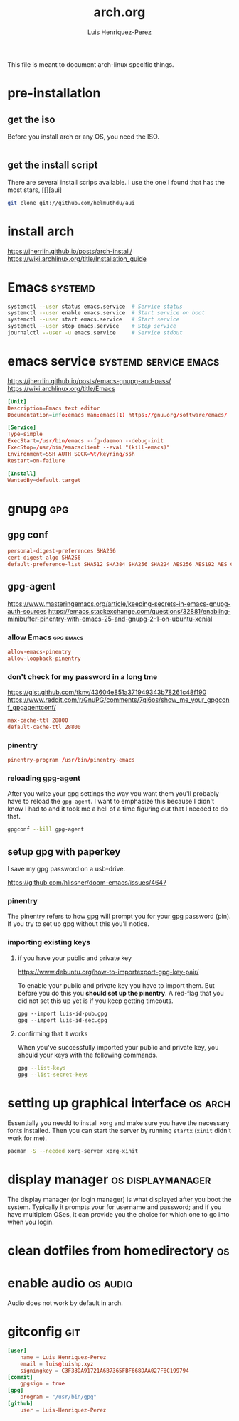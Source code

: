#+title: arch.org
#+author: Luis Henriquez-Perez
#+property: header-args :tangle no
#+tags: arch

[[file:multimedia/pictures/archlinux-logo.png]]

This file is meant to document arch-linux specific things.

* pre-installation
:PROPERTIES:
:ID:       ea7ebf32-2140-4c19-a59b-38d27e994926
:END:

** get the iso
:PROPERTIES:
:ID:       81f375c7-ae01-487b-a48f-993b263b8851
:END:

Before you install arch or any OS, you need the ISO.

#+begin_src sh
#+end_src

** get the install script
:PROPERTIES:
:ID:       e25bf324-fd01-461e-96f9-d7d5fb03705f
:END:

There are several install scrips available. I use the one I found that has the
most stars, [[][aui]

#+begin_src sh
git clone git://github.com/helmuthdu/aui
#+end_src

* install arch
:PROPERTIES:
:ID:       9355df90-6eae-4f47-9f33-3c8834754fe1
:END:

https://jherrlin.github.io/posts/arch-install/
https://wiki.archlinux.org/title/Installation_guide

* Emacs :systemd:
:PROPERTIES:
:ID:       74734a2d-a089-49da-b857-425d2d52d582
:HEADER-ARGS: :tangle no
:END:

#+begin_src sh
systemctl --user status emacs.service  # Service status
systemctl --user enable emacs.service  # Start service on boot
systemctl --user start emacs.service   # Start service
systemctl --user stop emacs.service    # Stop service
journalctl --user -u emacs.service     # Service stdout
#+end_src

* emacs service :systemd:service:emacs:
:PROPERTIES:
:ID:       b0149fb5-fa0c-4976-b6fa-c0be6254a303
:HEADER-ARGS: :tangle ~/.config/systemd/user/emacs.service
:END:

https://jherrlin.github.io/posts/emacs-gnupg-and-pass/
https://wiki.archlinux.org/title/Emacs

#+begin_src conf
[Unit]
Description=Emacs text editor
Documentation=info:emacs man:emacs(1) https://gnu.org/software/emacs/

[Service]
Type=simple
ExecStart=/usr/bin/emacs --fg-daemon --debug-init
ExecStop=/usr/bin/emacsclient --eval "(kill-emacs)"
Environment=SSH_AUTH_SOCK=%t/keyring/ssh
Restart=on-failure

[Install]
WantedBy=default.target
#+end_src

* gnupg :gpg:
:PROPERTIES:
:ID:       9c6408e7-f270-4dc9-9b12-50d9706d98d6
:END:

[[file:multimedia/pictures/gnupg-logo.jpg]]

** gpg conf
:PROPERTIES:
:ID:       90f89498-a4de-4106-ac2d-b5c157a927e1
:HEADER-ARGS: :tangle ~/.gnupg/gpg.conf
:END:

#+begin_src conf
personal-digest-preferences SHA256
cert-digest-algo SHA256
default-preference-list SHA512 SHA384 SHA256 SHA224 AES256 AES192 AES CAST5 ZLIB BZIP2 ZIP Uncompressed
#+end_src

** gpg-agent
:PROPERTIES:
:ID:       c04fbd57-6d2d-403f-8fb2-bbd71d69a33b
:HEADER-ARGS: :tangle ~/.gnupg/gpg-agent.conf
:END:

https://www.masteringemacs.org/article/keeping-secrets-in-emacs-gnupg-auth-sources
https://emacs.stackexchange.com/questions/32881/enabling-minibuffer-pinentry-with-emacs-25-and-gnupg-2-1-on-ubuntu-xenial

*** allow Emacs :gpg:emacs:
:PROPERTIES:
:ID:       7e31ff3c-cab2-4c9c-9b9f-e1c0a1b89ef8
:END:

#+begin_src conf
allow-emacs-pinentry
allow-loopback-pinentry
#+end_src

*** don't check for my password in a long tme
:PROPERTIES:
:ID:       79e83f5b-37e9-4498-a8d6-022113c8a6bc
:END:

https://gist.github.com/tknv/43604e851a371949343b78261c48f190
https://www.reddit.com/r/GnuPG/comments/7qi6os/show_me_your_gpgconf_gpgagentconf/

#+begin_src conf
max-cache-ttl 28800
default-cache-ttl 28800
#+end_src

*** pinentry
:PROPERTIES:
:ID:       05b9d7cd-e296-4e4a-ae15-22152cd82ac9
:END:

#+begin_src conf
pinentry-program /usr/bin/pinentry-emacs
#+end_src

*** reloading gpg-agent
:PROPERTIES:
:ID:       52aa3f62-3b99-4690-aed6-5e90319d9700
:END:

After you write your gpg settings the way you want them you'll probably have to
reload the =gpg-agent=. I want to emphasize this because I didn't know I had to
and it took me a hell of a time figuring out that I needed to do that.

#+begin_src sh
gpgconf --kill gpg-agent
#+end_src

** setup gpg with paperkey
:PROPERTIES:
:ID:       88f44998-3a7b-4490-84fe-6b8b5c1be203
:END:

I save my gpg password on a usb-drive.

https://github.com/hlissner/doom-emacs/issues/4647

*** pinentry
:PROPERTIES:
:ID:       7f0fc393-5ef4-41fd-92b3-a449282c68b2
:END:

The pinentry refers to how gpg will prompt you for your gpg password (pin). If
you try to set up gpg without this you'll notice.

*** importing existing keys
:PROPERTIES:
:ID:       a5b4d405-3013-49c8-ae81-24dc0627b756
:END:

**** if you have your public and private key
:PROPERTIES:
:ID:       6f0e8e40-c0ef-40fd-8d9a-9960d18969f6
:END:

https://www.debuntu.org/how-to-importexport-gpg-key-pair/

To enable your public and private key you have to import them. But before you do
this you *should set up the pinentry*. A red-flag that you did not set this up
yet is if you keep getting timeouts.

#+begin_src emacs-lisp
gpg --import luis-id-pub.gpg
gpg --import luis-id-sec.gpg
#+end_src

**** confirming that it works
:PROPERTIES:
:ID:       92a4f87e-a6f9-4e22-b971-83b5df1f3b5c
:END:

When you've successfully imported your public and private key, you should your
keys with the following commands.

#+begin_src sh
gpg --list-keys
gpg --list-secret-keys
#+end_src

* setting up graphical interface :os:arch:
:PROPERTIES:
:ID:       3c6e034b-b55f-439b-aa3f-317d0f862252
:END:

Essentially you needd to install xorg and make sure you have the necessary fonts
installed. Then you can start the server by running =startx= (=xinit= didn't
work for me).

#+begin_src sh
pacman -S --needed xorg-server xorg-xinit
#+end_src

* display manager :os:displaymanager:
:PROPERTIES:
:ID:       9980c56b-ba99-4628-ba15-102cd573cbe9
:END:

The display manager (or login manager) is what displayed after you boot the
system. Typically it prompts your for username and password; and if you have
multiplem OSes, it can provide you the choice for which one to go into when you
login.

* clean dotfiles from homedirectory :os:
:PROPERTIES:
:ID:       509434c6-e97a-4055-b787-c89a02b6fe8a
:END:

* enable audio :os:audio:
:PROPERTIES:
:ID:       3686194c-fa41-4dc3-b755-461dc9f4bbd7
:END:

Audio does not work by default in arch.

* gitconfig :git:
:PROPERTIES:
:ID:       8c2e9f57-e17c-4c14-8200-55aca2d91fd5
:HEADER-ARGS: :tangle ~/.config/git/config
:END:

[[file:multimedia/pictures/git-icon.png]]

#+begin_src conf
[user]
	name = Luis Henriquez-Perez
	email = luis@luishp.xyz
	signingkey = C3F33DA91721A6B7365FBF668DAA027F8C199794
[commit]
	gpgsign = true
[gpg]
	program = "/usr/bin/gpg"
[github]
	user = Luis-Henriquez-Perez
#+end_src

